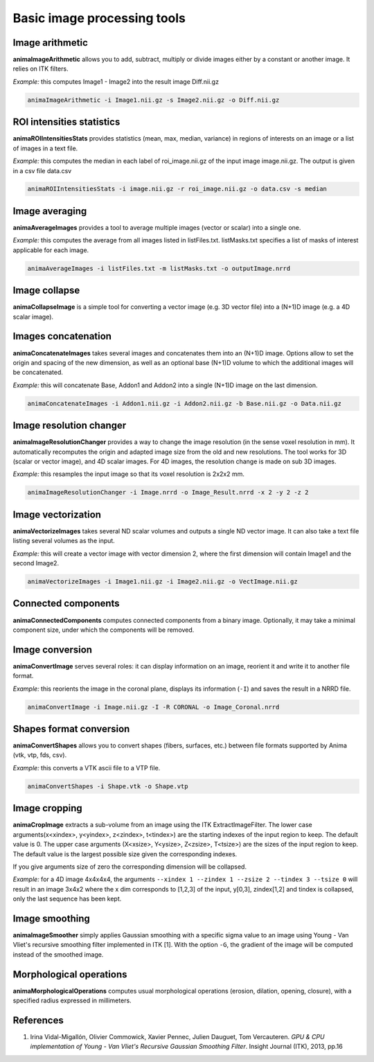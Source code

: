 Basic image processing tools
============================

Image arithmetic
----------------

**animaImageArithmetic** allows you to add, subtract, multiply or divide images either by a constant or another image. It relies on ITK filters.

*Example:* this computes Image1 - Image2 into the result image Diff.nii.gz

.. code-block:: sh

	animaImageArithmetic -i Image1.nii.gz -s Image2.nii.gz -o Diff.nii.gz

ROI intensities statistics
--------------------------

**animaROIIntensitiesStats** provides statistics (mean, max, median, variance) in regions of interests on an image or a list of images in a text file.

*Example:* this computes the median in each label of roi_image.nii.gz of the input image image.nii.gz. The output is given in a csv file data.csv

.. code-block:: sh

	animaROIIntensitiesStats -i image.nii.gz -r roi_image.nii.gz -o data.csv -s median

Image averaging
---------------

**animaAverageImages** provides a tool to average multiple images (vector or scalar) into a single one. 

*Example:* this computes the average from all images listed in listFiles.txt. listMasks.txt specifies a list of masks of interest applicable for each image.

.. code-block:: sh
 
	animaAverageImages -i listFiles.txt -m listMasks.txt -o outputImage.nrrd 

Image collapse
--------------

**animaCollapseImage** is a simple tool for converting a vector image (e.g. 3D vector file) into a (N+1)D image (e.g. a 4D scalar image).

Images concatenation
--------------------

**animaConcatenateImages** takes several images and concatenates them into an (N+1)D image. Options allow to set the origin and spacing of the new dimension, as well as an optional base (N+1)D volume to which the additional images will be concatenated.

*Example:* this will concatenate Base, Addon1 and Addon2 into a single (N+1)D image on the last dimension.

.. code-block:: sh

	animaConcatenateImages -i Addon1.nii.gz -i Addon2.nii.gz -b Base.nii.gz -o Data.nii.gz 

Image resolution changer
------------------------

**animaImageResolutionChanger** provides a way to change the image resolution (in the sense voxel resolution in mm). It automatically recomputes the origin and adapted image size from the old and new resolutions. The tool works for 3D (scalar or vector image), and 4D scalar images. For 4D images, the resolution change is made on  sub 3D images.

*Example:* this resamples the input image so that its voxel resolution is 2x2x2 mm.

.. code-block:: sh

	animaImageResolutionChanger -i Image.nrrd -o Image_Result.nrrd -x 2 -y 2 -z 2

Image vectorization
-------------------

**animaVectorizeImages** takes several ND scalar volumes and outputs a single ND vector image. It can also take a text file listing several volumes as the input.

*Example:* this will create a vector image with vector dimension 2, where the first dimension will contain Image1 and the second Image2.

.. code-block:: sh

	animaVectorizeImages -i Image1.nii.gz -i Image2.nii.gz -o VectImage.nii.gz

Connected components
--------------------

**animaConnectedComponents** computes connected components from a binary image. Optionally, it may take a minimal component size, under which the components will be removed.

Image conversion
----------------

**animaConvertImage** serves several roles: it can display information on an image, reorient it and write it to another file format.

*Example:* this reorients the image in the coronal plane, displays its information (``-I``) and saves the result in a NRRD file.

.. code-block:: sh

	animaConvertImage -i Image.nii.gz -I -R CORONAL -o Image_Coronal.nrrd

Shapes format conversion
------------------------

**animaConvertShapes** allows you to convert shapes (fibers, surfaces, etc.) between file formats supported by Anima (vtk, vtp, fds, csv).

*Example:* this converts a VTK ascii file to a VTP file.

.. code-block:: sh

	animaConvertShapes -i Shape.vtk -o Shape.vtp

Image cropping
--------------

**animaCropImage** extracts a sub-volume from an image using the ITK ExtractImageFilter. The lower case arguments(x<xindex>, y<yindex>, z<zindex>, t<tindex>) are the starting indexes of the input region to keep. The default value is 0. The upper case arguments (X<xsize>, Y<ysize>, Z<zsize>, T<tsize>) are the sizes of the input region to keep. The default value is the largest possible size given the corresponding indexes.

If you give arguments size of zero the corresponding dimension will be collapsed.

*Example:* for a 4D image 4x4x4x4, the arguments ``--xindex 1 --zindex 1 --zsize 2 --tindex 3 --tsize 0`` will result in an image 3x4x2 where the x dim corresponds to [1,2,3] of the input, y[0,3], zindex[1,2] and tindex is collapsed, only the last sequence has been kept.

Image smoothing
---------------

**animaImageSmoother** simply applies Gaussian smoothing with a specific sigma value to an image using Young - Van Vliet's recursive smoothing filter implemented in ITK [1]. With the option ``-G``, the gradient of the image will be computed instead of the smoothed image.

Morphological operations
------------------------

**animaMorphologicalOperations** computes usual morphological operations (erosion, dilation, opening, closure), with a specified radius expressed in millimeters. 

References
----------

1. Irina Vidal-Migallón, Olivier Commowick, Xavier Pennec, Julien Dauguet, Tom Vercauteren. *GPU & CPU implementation of Young - Van Vliet's Recursive Gaussian Smoothing Filter*. Insight Journal (ITK), 2013, pp.16
